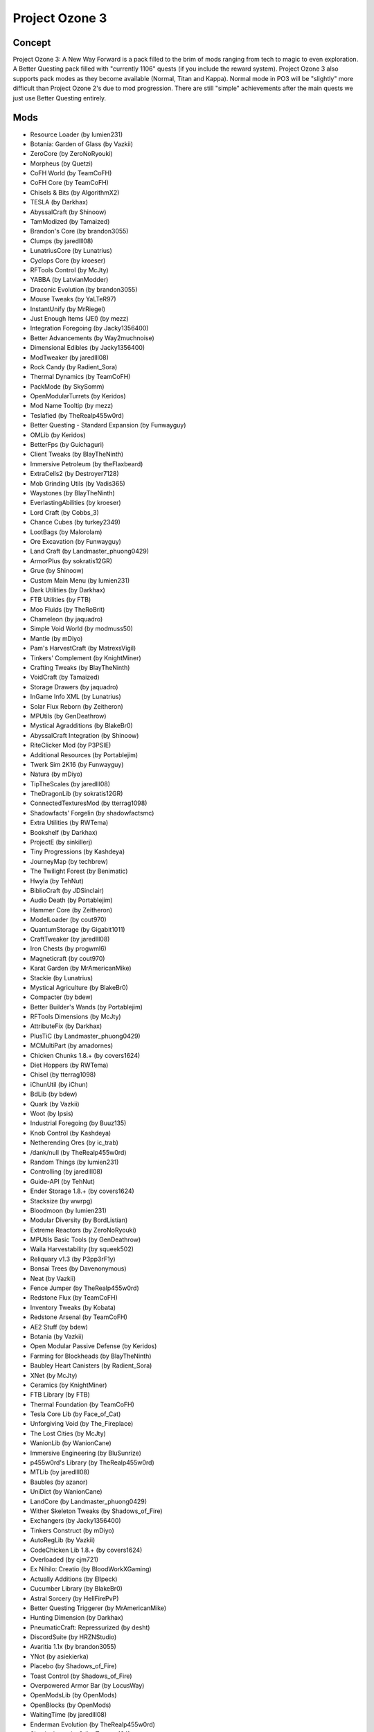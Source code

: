 Project Ozone 3
===============

Concept
-------
Project Ozone 3: A New Way Forward is a pack filled to the brim of mods ranging from tech to magic to even exploration. A Better Questing pack filled with "currently 1106" quests (if you include the reward system). Project Ozone 3 also supports pack modes as they become available (Normal, Titan and Kappa). Normal mode in PO3 will be "slightly" more difficult than Project Ozone 2's due to mod progression. There are still "simple" achievements after the main quests we just use Better Questing entirely.

Mods
----
* Resource Loader (by lumien231)
* Botania: Garden of Glass (by Vazkii)
* ZeroCore (by ZeroNoRyouki)
* Morpheus (by Quetzi)
* CoFH World (by TeamCoFH)
* CoFH Core (by TeamCoFH)
* Chisels & Bits (by AlgorithmX2)
* TESLA (by Darkhax)
* AbyssalCraft (by Shinoow)
* TamModized (by Tamaized)
* Brandon's Core (by brandon3055)
* Clumps (by jaredlll08)
* LunatriusCore (by Lunatrius)
* Cyclops Core (by kroeser)
* RFTools Control (by McJty)
* YABBA (by LatvianModder)
* Draconic Evolution (by brandon3055)
* Mouse Tweaks (by YaLTeR97)
* InstantUnify (by MrRiegel)
* Just Enough Items (JEI) (by mezz)
* Integration Foregoing (by Jacky1356400)
* Better Advancements (by Way2muchnoise)
* Dimensional Edibles (by Jacky1356400)
* ModTweaker (by jaredlll08)
* Rock Candy (by Radient_Sora)
* Thermal Dynamics (by TeamCoFH)
* PackMode (by SkySomm)
* OpenModularTurrets (by Keridos)
* Mod Name Tooltip (by mezz)
* Teslafied (by TheRealp455w0rd)
* Better Questing - Standard Expansion (by Funwayguy)
* OMLib (by Keridos)
* BetterFps (by Guichaguri)
* Client Tweaks (by BlayTheNinth)
* Immersive Petroleum (by theFlaxbeard)
* ExtraCells2 (by Destroyer7128)
* Mob Grinding Utils (by Vadis365)
* Waystones (by BlayTheNinth)
* EverlastingAbilities (by kroeser)
* Lord Craft (by Cobbs_3)
* Chance Cubes (by turkey2349)
* LootBags (by Malorolam)
* Ore Excavation (by Funwayguy)
* Land Craft (by Landmaster_phuong0429)
* ArmorPlus (by sokratis12GR)
* Grue (by Shinoow)
* Custom Main Menu (by lumien231)
* Dark Utilities (by Darkhax)
* FTB Utilities (by FTB)
* Moo Fluids (by TheRoBrit)
* Chameleon (by jaquadro)
* Simple Void World (by modmuss50)
* Mantle (by mDiyo)
* Pam's HarvestCraft (by MatrexsVigil)
* Tinkers' Complement (by KnightMiner)
* Crafting Tweaks (by BlayTheNinth)
* VoidCraft (by Tamaized)
* Storage Drawers (by jaquadro)
* InGame Info XML (by Lunatrius)
* Solar Flux Reborn (by Zeitheron)
* MPUtils (by GenDeathrow)
* Mystical Agradditions (by BlakeBr0)
* AbyssalCraft Integration (by Shinoow)
* RiteClicker Mod (by P3PSIE)
* Additional Resources (by Portablejim)
* Twerk Sim 2K16 (by Funwayguy)
* Natura (by mDiyo)
* TipTheScales (by jaredlll08)
* TheDragonLib (by sokratis12GR)
* ConnectedTexturesMod (by tterrag1098)
* Shadowfacts' Forgelin (by shadowfactsmc)
* Extra Utilities (by RWTema)
* Bookshelf (by Darkhax)
* ProjectE (by sinkillerj)
* Tiny Progressions (by Kashdeya)
* JourneyMap (by techbrew)
* The Twilight Forest (by Benimatic)
* Hwyla (by TehNut)
* BiblioCraft (by JDSinclair)
* Audio Death (by Portablejim)
* Hammer Core (by Zeitheron)
* ModelLoader (by cout970)
* QuantumStorage (by Gigabit1011)
* CraftTweaker (by jaredlll08)
* Iron Chests (by progwml6)
* Magneticraft (by cout970)
* Karat Garden (by MrAmericanMike)
* Stackie (by Lunatrius)
* Mystical Agriculture (by BlakeBr0)
* Compacter (by bdew)
* Better Builder's Wands (by Portablejim)
* RFTools Dimensions (by McJty)
* AttributeFix (by Darkhax)
* PlusTiC (by Landmaster_phuong0429)
* MCMultiPart (by amadornes)
* Chicken Chunks 1.8.+ (by covers1624)
* Diet Hoppers (by RWTema)
* Chisel (by tterrag1098)
* iChunUtil (by iChun)
* BdLib (by bdew)
* Quark (by Vazkii)
* Woot (by Ipsis)
* Industrial Foregoing (by Buuz135)
* Knob Control (by Kashdeya)
* Netherending Ores (by ic_trab)
* /dank/null (by TheRealp455w0rd)
* Random Things (by lumien231)
* Controlling (by jaredlll08)
* Guide-API (by TehNut)
* Ender Storage 1.8.+ (by covers1624)
* Stacksize (by wwrpg)
* Bloodmoon (by lumien231)
* Modular Diversity (by BordListian)
* Extreme Reactors (by ZeroNoRyouki)
* MPUtils Basic Tools (by GenDeathrow)
* Waila Harvestability (by squeek502)
* Reliquary v1.3 (by P3pp3rF1y)
* Bonsai Trees (by Davenonymous)
* Neat (by Vazkii)
* Fence Jumper (by TheRealp455w0rd)
* Redstone Flux (by TeamCoFH)
* Inventory Tweaks (by Kobata)
* Redstone Arsenal (by TeamCoFH)
* AE2 Stuff (by bdew)
* Botania (by Vazkii)
* Open Modular Passive Defense (by Keridos)
* Farming for Blockheads (by BlayTheNinth)
* Baubley Heart Canisters (by Radient_Sora)
* XNet (by McJty)
* Ceramics (by KnightMiner)
* FTB Library (by FTB)
* Thermal Foundation (by TeamCoFH)
* Tesla Core Lib (by Face_of_Cat)
* Unforgiving Void (by The_Fireplace)
* The Lost Cities (by McJty)
* WanionLib (by WanionCane)
* Immersive Engineering (by BluSunrize)
* p455w0rd's Library (by TheRealp455w0rd)
* MTLib (by jaredlll08)
* Baubles (by azanor)
* UniDict (by WanionCane)
* LandCore (by Landmaster_phuong0429)
* Wither Skeleton Tweaks (by Shadows_of_Fire)
* Exchangers (by Jacky1356400)
* Tinkers Construct (by mDiyo)
* AutoRegLib (by Vazkii)
* CodeChicken Lib 1.8.+ (by covers1624)
* Overloaded (by cjm721)
* Ex Nihilo: Creatio (by BloodWorkXGaming)
* Actually Additions (by Ellpeck)
* Cucumber Library (by BlakeBr0)
* Astral Sorcery (by HellFirePvP)
* Better Questing Triggerer (by MrAmericanMike)
* Hunting Dimension (by Darkhax)
* PneumaticCraft: Repressurized (by desht)
* DiscordSuite (by HRZNStudio)
* Avaritia 1.1x (by brandon3055)
* YNot (by asiekierka)
* Placebo (by Shadows_of_Fire)
* Toast Control (by Shadows_of_Fire)
* Overpowered Armor Bar (by LocusWay)
* OpenModsLib (by OpenMods)
* OpenBlocks (by OpenMods)
* WaitingTime (by jaredlll08)
* Enderman Evolution (by TheRealp455w0rd)
* Simply Jetpacks 2 (by Tomson124)
* Tweakers Construct (by RCXcrafter)
* Mapmaker's Gadgets (by Tmtravlr)
* Simple Sponge (by Jacky1356400)
* McJtyLib (by McJty)
* Corail Tombstone (by Corail31)
* FastWorkbench (by Shadows_of_Fire)
* Blood Magic (by WayofTime)
* Forge MultiPart CBE (by covers1624)
* Soot (by BordListian)
* FoamFix for Minecraft (by asiekierka)
* Progressive Bosses (by Insane96)
* LootTableTweaker (by Darkhax)
* EnderCore (by tterrag1098)
* CreativeCore (by CreativeMD)
* ItemPhysic Full (by CreativeMD)
* Thermal Innovation (by TeamCoFH)
* Portality (by Buuz135)
* SkyLandsForge (by Asd1995sse)
* MrTJPCore (by Mr_TJP)
* Project Red - Base (by Mr_TJP)
* Project Red - World (by Mr_TJP)
* Project Red - Mechanical (by Mr_TJP)
* Broken Wings (by quat1024)
* No Mob Spawning on Trees (by oldjunyi)
* Galacticraft Tweaker (by MJRLegends)
* MJRLegends Lib (by MJRLegends)
* ExtraPlanets (by MJRLegends)
* Applied Energistics 2 (by AlgorithmX2)
* Epic Siege Mod (by Funwayguy)
* InfinityLib (by InfinityRaider)
* AgriCraft (by InfinityRaider)
* Avaritia Tweaks (by Jacky1356400)
* Translocators 1.8.+ (by covers1624)
* Just Enough Petroleum (by BordListian)
* KleeSlabs (by BlayTheNinth)
* B.A.S.E (by lanse505)
* Ender IO (by CrazyPants_MC)
* Mekanism Generators (by aidancbrady)
* Mekanism Tools (by aidancbrady)
* Mekanism (by aidancbrady)
* Extended Crafting (by BlakeBr0)
* Better Questing (by Funwayguy)
* Aroma1997s Dimensional World (by Aroma1997)
* Aroma1997Core (by Aroma1997)
* ContentTweaker (by jaredlll08)
* Cooking for Blockheads (by BlayTheNinth)
* Thermal Solars (by JoltEffect)
* RFTools (by McJty)
* NuclearCraft (by TLJGames)
* Wawla - What Are We Looking At (by Darkhax)
* Tinkers' Tool Leveling (by bonusboni)
* Reborn Core (by modmuss50)
* Rough Mobs 2 (by Lellson)
* Expanded Equivalence (by Zeitheron)
* NoFog (by craftalotreloaded)
* More Overlays (by feldim2425)
* QuantumFlux (by FantasyTeddy)
* Mystical Agriculture Tiered Crystals (by Electrolyte)
* LibEx (by LogicTechCorp)
* NetherEx (by LogicTechCorp)
* Equivalent Integrations (by pkmnfrk)
* Embers Rekindled (by BordListian)
* ManaVisualizer (by ExtraMeteorP)
* Simple Trophies (by quat1024)
* MysticalLib (by epicsquid319)
* Blockcraftery (by epicsquid319)
* Ender IO Endergy (by tterrag1098)
* TickProfiler (by minimallycorrect)
* Thermal Expansion (by TeamCoFH)
* The Erebus (by Vadis365)
* AE2 Wireless Terminal Library (by TheRealp455w0rd)
* Wireless Crafting Terminal (by TheRealp455w0rd)
* Unloader (by Unnoen)
* BiomeTweaker (by superckl)
* BiomeTweakerCore (by superckl)
* OpenComputers (by SangarWasTaken)
* Ozone Resources (by TheCazadorSniper)
* Just Enough Energistics (JEE) (by TheRealp455w0rd)
* Modular Machinery (by HellFirePvP)
* Akashic Tome (by Vazkii)
* Morph-o-Tool (by Vazkii)
* Ender Tweaker (by Shadows_of_Fire)
* AppleCore (by squeek502)
* AppleSkin (by squeek502)
* ElecCore (by Elec332)
* Furnace Overhaul (by TheCazadorSniper)
* NotEnoughIDs (by fewizz)